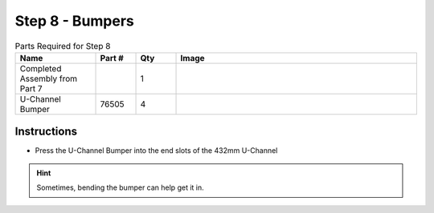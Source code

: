 Step 8 - Bumpers
================

.. list-table:: Parts Required for Step 8
        :widths: 50 25 25 150
        :header-rows: 1
        :align: center

        * - Name
          - Part #
          - Qty
          - Image
        * - Completed Assembly from Part 7
          - 
          - 1
          - 
        * - U-Channel Bumper
          - 76505
          - 4
          - .. image:: images/bom/bumper.png
              :align: center
              :width: 20%

Instructions
------------

- Press the U-Channel Bumper into the end slots of the 432mm U-Channel

.. hint:: Sometimes, bending the bumper can help get it in.

.. figure:: images/basicBotChassis_View12.png
    :align: center
    :width: 70%